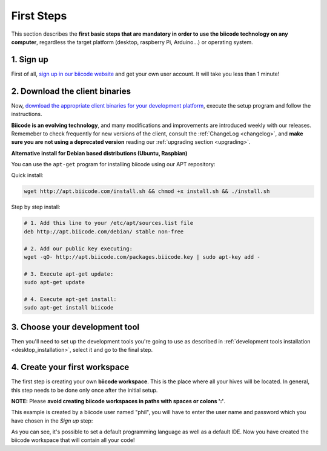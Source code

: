 .. _first_steps:

First Steps
===========

This section describes the **first basic steps that are mandatory in order to use the biicode technology on any computer**, regardless the target platform (desktop, raspberry Pi, Arduino…) or operating system.

1. Sign up
----------

First of all, `sign up in our biicode website <https://www.biicode.com/accounts/signup>`_ and get your own user account. It will take you less than 1 minute!

.. _download_client_binaries:

2. Download the client binaries
-------------------------------

Now, `download the appropriate client binaries for your development platform <https://www.biicode.com/downloads>`_, execute the setup program and follow the instructions.

**Biicode is an evolving technology**, and many modifications and improvements are introduced weekly with our releases. Rememeber to check frequently for new versions of the client, consult the :ref:`ChangeLog <changelog>`, and **make sure you are not using a deprecated version** reading our :ref:`upgrading section <upgrading>`.

.. container:: infonote

    **Alternative install for Debian based distributions (Ubuntu, Raspbian)**


    You can use the ``apt-get`` program for installing biicode using our APT repository:

    Quick install: 

    .. code-block:: bash

        wget http://apt.biicode.com/install.sh && chmod +x install.sh && ./install.sh


    Step by step install:

    .. code-block:: bash

        # 1. Add this line to your /etc/apt/sources.list file
        deb http://apt.biicode.com/debian/ stable non-free
        
        # 2. Add our public key executing:
        wget -qO- http://apt.biicode.com/packages.biicode.key | sudo apt-key add -
        
        # 3. Execute apt-get update:
        sudo apt-get update 
        
        # 4. Execute apt-get install: 
        sudo apt-get install biicode

	
3. Choose your development tool
----------------------------------

Then you'll need to set up the development tools you're going to use as described in :ref:`development tools installation <desktop_installation>`, select it and go to the final step.


.. _create_workspace:

4. Create your first workspace
------------------------------

The first step is creating your own **biicode workspace**. This is the place where all your hives will be located. In general, this step needs to be done only once after the initial setup.

**NOTE:** Please **avoid creating biicode workspaces in paths with spaces or colons ':'**.

This example is created by a biicode user named "phil", you will have to enter the user name and password which you have chosen in the *Sign up* step:

.. raw:: html

	<script type="text/javascript" src="https://asciinema.org/a/7621.js" id="asciicast-7621" async data-speed="2"></script>

As you can see, it's possible to set a default programming language as well as a default IDE. Now you have created the biicode workspace that will contain all your code!

